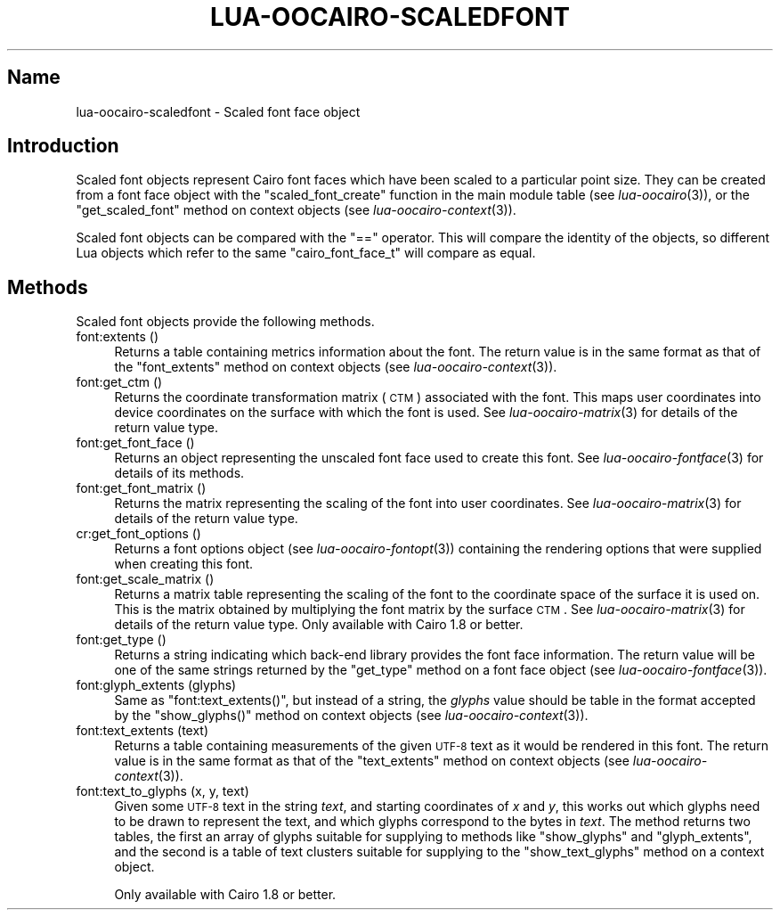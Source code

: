 .\" Automatically generated by Pod::Man 2.1801 (Pod::Simple 3.05)
.\"
.\" Standard preamble:
.\" ========================================================================
.de Sp \" Vertical space (when we can't use .PP)
.if t .sp .5v
.if n .sp
..
.de Vb \" Begin verbatim text
.ft CW
.nf
.ne \\$1
..
.de Ve \" End verbatim text
.ft R
.fi
..
.\" Set up some character translations and predefined strings.  \*(-- will
.\" give an unbreakable dash, \*(PI will give pi, \*(L" will give a left
.\" double quote, and \*(R" will give a right double quote.  \*(C+ will
.\" give a nicer C++.  Capital omega is used to do unbreakable dashes and
.\" therefore won't be available.  \*(C` and \*(C' expand to `' in nroff,
.\" nothing in troff, for use with C<>.
.tr \(*W-
.ds C+ C\v'-.1v'\h'-1p'\s-2+\h'-1p'+\s0\v'.1v'\h'-1p'
.ie n \{\
.    ds -- \(*W-
.    ds PI pi
.    if (\n(.H=4u)&(1m=24u) .ds -- \(*W\h'-12u'\(*W\h'-12u'-\" diablo 10 pitch
.    if (\n(.H=4u)&(1m=20u) .ds -- \(*W\h'-12u'\(*W\h'-8u'-\"  diablo 12 pitch
.    ds L" ""
.    ds R" ""
.    ds C` ""
.    ds C' ""
'br\}
.el\{\
.    ds -- \|\(em\|
.    ds PI \(*p
.    ds L" ``
.    ds R" ''
'br\}
.\"
.\" Escape single quotes in literal strings from groff's Unicode transform.
.ie \n(.g .ds Aq \(aq
.el       .ds Aq '
.\"
.\" If the F register is turned on, we'll generate index entries on stderr for
.\" titles (.TH), headers (.SH), subsections (.SS), items (.Ip), and index
.\" entries marked with X<> in POD.  Of course, you'll have to process the
.\" output yourself in some meaningful fashion.
.ie \nF \{\
.    de IX
.    tm Index:\\$1\t\\n%\t"\\$2"
..
.    nr % 0
.    rr F
.\}
.el \{\
.    de IX
..
.\}
.\"
.\" Accent mark definitions (@(#)ms.acc 1.5 88/02/08 SMI; from UCB 4.2).
.\" Fear.  Run.  Save yourself.  No user-serviceable parts.
.    \" fudge factors for nroff and troff
.if n \{\
.    ds #H 0
.    ds #V .8m
.    ds #F .3m
.    ds #[ \f1
.    ds #] \fP
.\}
.if t \{\
.    ds #H ((1u-(\\\\n(.fu%2u))*.13m)
.    ds #V .6m
.    ds #F 0
.    ds #[ \&
.    ds #] \&
.\}
.    \" simple accents for nroff and troff
.if n \{\
.    ds ' \&
.    ds ` \&
.    ds ^ \&
.    ds , \&
.    ds ~ ~
.    ds /
.\}
.if t \{\
.    ds ' \\k:\h'-(\\n(.wu*8/10-\*(#H)'\'\h"|\\n:u"
.    ds ` \\k:\h'-(\\n(.wu*8/10-\*(#H)'\`\h'|\\n:u'
.    ds ^ \\k:\h'-(\\n(.wu*10/11-\*(#H)'^\h'|\\n:u'
.    ds , \\k:\h'-(\\n(.wu*8/10)',\h'|\\n:u'
.    ds ~ \\k:\h'-(\\n(.wu-\*(#H-.1m)'~\h'|\\n:u'
.    ds / \\k:\h'-(\\n(.wu*8/10-\*(#H)'\z\(sl\h'|\\n:u'
.\}
.    \" troff and (daisy-wheel) nroff accents
.ds : \\k:\h'-(\\n(.wu*8/10-\*(#H+.1m+\*(#F)'\v'-\*(#V'\z.\h'.2m+\*(#F'.\h'|\\n:u'\v'\*(#V'
.ds 8 \h'\*(#H'\(*b\h'-\*(#H'
.ds o \\k:\h'-(\\n(.wu+\w'\(de'u-\*(#H)/2u'\v'-.3n'\*(#[\z\(de\v'.3n'\h'|\\n:u'\*(#]
.ds d- \h'\*(#H'\(pd\h'-\w'~'u'\v'-.25m'\f2\(hy\fP\v'.25m'\h'-\*(#H'
.ds D- D\\k:\h'-\w'D'u'\v'-.11m'\z\(hy\v'.11m'\h'|\\n:u'
.ds th \*(#[\v'.3m'\s+1I\s-1\v'-.3m'\h'-(\w'I'u*2/3)'\s-1o\s+1\*(#]
.ds Th \*(#[\s+2I\s-2\h'-\w'I'u*3/5'\v'-.3m'o\v'.3m'\*(#]
.ds ae a\h'-(\w'a'u*4/10)'e
.ds Ae A\h'-(\w'A'u*4/10)'E
.    \" corrections for vroff
.if v .ds ~ \\k:\h'-(\\n(.wu*9/10-\*(#H)'\s-2\u~\d\s+2\h'|\\n:u'
.if v .ds ^ \\k:\h'-(\\n(.wu*10/11-\*(#H)'\v'-.4m'^\v'.4m'\h'|\\n:u'
.    \" for low resolution devices (crt and lpr)
.if \n(.H>23 .if \n(.V>19 \
\{\
.    ds : e
.    ds 8 ss
.    ds o a
.    ds d- d\h'-1'\(ga
.    ds D- D\h'-1'\(hy
.    ds th \o'bp'
.    ds Th \o'LP'
.    ds ae ae
.    ds Ae AE
.\}
.rm #[ #] #H #V #F C
.\" ========================================================================
.\"
.IX Title "LUA-OOCAIRO-SCALEDFONT 3"
.TH LUA-OOCAIRO-SCALEDFONT 3 "2008-11-07" "1.2" "Lua OO Cairo binding"
.\" For nroff, turn off justification.  Always turn off hyphenation; it makes
.\" way too many mistakes in technical documents.
.if n .ad l
.nh
.SH "Name"
.IX Header "Name"
lua-oocairo-scaledfont \- Scaled font face object
.SH "Introduction"
.IX Header "Introduction"
Scaled font objects represent Cairo font faces which have been scaled to
a particular point size.  They can be created from a font face object with
the \f(CW\*(C`scaled_font_create\*(C'\fR function in the main module table (see
\&\fIlua\-oocairo\fR\|(3)), or the \f(CW\*(C`get_scaled_font\*(C'\fR method on context objects
(see \fIlua\-oocairo\-context\fR\|(3)).
.PP
Scaled font objects can be compared with the \f(CW\*(C`==\*(C'\fR operator.  This will compare
the identity of the objects, so different Lua objects which refer to the
same \f(CW\*(C`cairo_font_face_t\*(C'\fR will compare as equal.
.SH "Methods"
.IX Header "Methods"
Scaled font objects provide the following methods.
.IP "font:extents ()" 4
.IX Item "font:extents ()"
Returns a table containing metrics information about the font.  The return
value is in the same format as that of the \f(CW\*(C`font_extents\*(C'\fR method on context
objects (see \fIlua\-oocairo\-context\fR\|(3)).
.IP "font:get_ctm ()" 4
.IX Item "font:get_ctm ()"
Returns the coordinate transformation matrix (\s-1CTM\s0) associated with the
font.  This maps user coordinates into device coordinates on the surface
with which the font is used.
See \fIlua\-oocairo\-matrix\fR\|(3) for details of the return value type.
.IP "font:get_font_face ()" 4
.IX Item "font:get_font_face ()"
Returns an object representing the unscaled font face used to create this
font.  See \fIlua\-oocairo\-fontface\fR\|(3) for details of its methods.
.IP "font:get_font_matrix ()" 4
.IX Item "font:get_font_matrix ()"
Returns the matrix representing the scaling of the font into user coordinates.
See \fIlua\-oocairo\-matrix\fR\|(3) for details of the return value type.
.IP "cr:get_font_options ()" 4
.IX Item "cr:get_font_options ()"
Returns a font options object (see \fIlua\-oocairo\-fontopt\fR\|(3)) containing
the rendering options that were supplied when creating this font.
.IP "font:get_scale_matrix ()" 4
.IX Item "font:get_scale_matrix ()"
Returns a matrix table representing the scaling of the font to the coordinate
space of the surface it is used on.  This is the matrix obtained by
multiplying the font matrix by the surface \s-1CTM\s0.  See \fIlua\-oocairo\-matrix\fR\|(3)
for details of the return value type.
Only available with Cairo\ 1.8 or better.
.IP "font:get_type ()" 4
.IX Item "font:get_type ()"
Returns a string indicating which back-end library provides the font face
information.  The return value will be one of the same strings returned
by the \f(CW\*(C`get_type\*(C'\fR method on a font face object
(see \fIlua\-oocairo\-fontface\fR\|(3)).
.IP "font:glyph_extents (glyphs)" 4
.IX Item "font:glyph_extents (glyphs)"
Same as \f(CW\*(C`font:text_extents()\*(C'\fR, but instead of a string, the \fIglyphs\fR value
should be table in the format accepted by the \f(CW\*(C`show_glyphs()\*(C'\fR method
on context objects (see \fIlua\-oocairo\-context\fR\|(3)).
.IP "font:text_extents (text)" 4
.IX Item "font:text_extents (text)"
Returns a table containing measurements of the given \s-1UTF\-8\s0 text as it would
be rendered in this font.  The return value is in the same format as that
of the \f(CW\*(C`text_extents\*(C'\fR method on context objects (see
\&\fIlua\-oocairo\-context\fR\|(3)).
.IP "font:text_to_glyphs (x, y, text)" 4
.IX Item "font:text_to_glyphs (x, y, text)"
Given some \s-1UTF\-8\s0 text in the string \fItext\fR, and starting coordinates of
\&\fIx\fR and \fIy\fR, this works out which glyphs need to be drawn to represent
the text, and which glyphs correspond to the bytes in \fItext\fR.  The method
returns two tables, the first an array of glyphs suitable for supplying to
methods like \f(CW\*(C`show_glyphs\*(C'\fR and \f(CW\*(C`glyph_extents\*(C'\fR, and the second is a table
of text clusters suitable for supplying to the \f(CW\*(C`show_text_glyphs\*(C'\fR method
on a context object.
.Sp
Only available with Cairo\ 1.8 or better.
